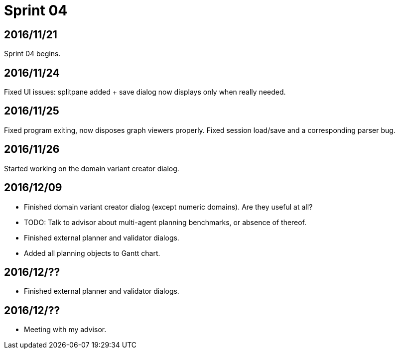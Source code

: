 = Sprint 04

== 2016/11/21

Sprint 04 begins.

== 2016/11/24

Fixed UI issues: splitpane added + save dialog now displays only when really needed.

== 2016/11/25

Fixed program exiting, now disposes graph viewers properly.
Fixed session load/save and a corresponding parser bug.

== 2016/11/26

Started working on the domain variant creator dialog.

== 2016/12/09

* Finished domain variant creator dialog (except numeric domains).
Are they useful at all?
* TODO: Talk to advisor about multi-agent planning benchmarks, or absence of thereof.
* Finished external planner and validator dialogs.
* Added all planning objects to Gantt chart.

== 2016/12/??

* Finished external planner and validator dialogs.

== 2016/12/??

* Meeting with my advisor.
